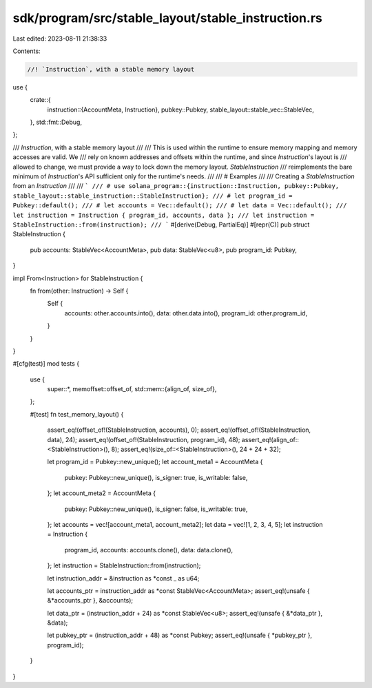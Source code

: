 sdk/program/src/stable_layout/stable_instruction.rs
===================================================

Last edited: 2023-08-11 21:38:33

Contents:

.. code-block:: rs

    //! `Instruction`, with a stable memory layout

use {
    crate::{
        instruction::{AccountMeta, Instruction},
        pubkey::Pubkey,
        stable_layout::stable_vec::StableVec,
    },
    std::fmt::Debug,
};

/// `Instruction`, with a stable memory layout
///
/// This is used within the runtime to ensure memory mapping and memory accesses are valid.  We
/// rely on known addresses and offsets within the runtime, and since `Instruction`'s layout is
/// allowed to change, we must provide a way to lock down the memory layout.  `StableInstruction`
/// reimplements the bare minimum of `Instruction`'s API sufficient only for the runtime's needs.
///
/// # Examples
///
/// Creating a `StableInstruction` from an `Instruction`
///
/// ```
/// # use solana_program::{instruction::Instruction, pubkey::Pubkey, stable_layout::stable_instruction::StableInstruction};
/// # let program_id = Pubkey::default();
/// # let accounts = Vec::default();
/// # let data = Vec::default();
/// let instruction = Instruction { program_id, accounts, data };
/// let instruction = StableInstruction::from(instruction);
/// ```
#[derive(Debug, PartialEq)]
#[repr(C)]
pub struct StableInstruction {
    pub accounts: StableVec<AccountMeta>,
    pub data: StableVec<u8>,
    pub program_id: Pubkey,
}

impl From<Instruction> for StableInstruction {
    fn from(other: Instruction) -> Self {
        Self {
            accounts: other.accounts.into(),
            data: other.data.into(),
            program_id: other.program_id,
        }
    }
}

#[cfg(test)]
mod tests {
    use {
        super::*,
        memoffset::offset_of,
        std::mem::{align_of, size_of},
    };

    #[test]
    fn test_memory_layout() {
        assert_eq!(offset_of!(StableInstruction, accounts), 0);
        assert_eq!(offset_of!(StableInstruction, data), 24);
        assert_eq!(offset_of!(StableInstruction, program_id), 48);
        assert_eq!(align_of::<StableInstruction>(), 8);
        assert_eq!(size_of::<StableInstruction>(), 24 + 24 + 32);

        let program_id = Pubkey::new_unique();
        let account_meta1 = AccountMeta {
            pubkey: Pubkey::new_unique(),
            is_signer: true,
            is_writable: false,
        };
        let account_meta2 = AccountMeta {
            pubkey: Pubkey::new_unique(),
            is_signer: false,
            is_writable: true,
        };
        let accounts = vec![account_meta1, account_meta2];
        let data = vec![1, 2, 3, 4, 5];
        let instruction = Instruction {
            program_id,
            accounts: accounts.clone(),
            data: data.clone(),
        };
        let instruction = StableInstruction::from(instruction);

        let instruction_addr = &instruction as *const _ as u64;

        let accounts_ptr = instruction_addr as *const StableVec<AccountMeta>;
        assert_eq!(unsafe { &*accounts_ptr }, &accounts);

        let data_ptr = (instruction_addr + 24) as *const StableVec<u8>;
        assert_eq!(unsafe { &*data_ptr }, &data);

        let pubkey_ptr = (instruction_addr + 48) as *const Pubkey;
        assert_eq!(unsafe { *pubkey_ptr }, program_id);
    }
}


